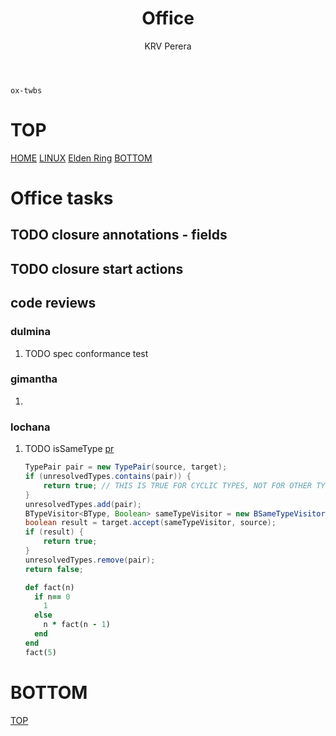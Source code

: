 #+title: Office
#+author: KRV Perera
#+email: rukshan.viduranga@gmail.com

=ox-twbs=

* TOP
:PROPERTIES:
:CUSTOM_ID: TOP
:END:
[[file:krvperera.org][HOME]] [[file:linux.org][LINUX]] [[file:EldenRing.org][Elden Ring]] [[#BOTTOM][BOTTOM]]

* Office tasks

** TODO closure annotations - fields
DEADLINE: <2022-05-07 Sat>
** TODO closure start actions
DEADLINE: <2022-05-08 Sun>
** code reviews
*** dulmina

**** TODO spec conformance test

*** gimantha

**** TODO COMMENT PR I need to review
DEADLINE: <2022-05-07 Sat>

*** lochana

**** TODO isSameType [[https://github.com/ballerina-platform/ballerina-lang/pull/35925][pr]]

#+BEGIN_SRC java
      TypePair pair = new TypePair(source, target);
      if (unresolvedTypes.contains(pair)) {
          return true; // THIS IS TRUE FOR CYCLIC TYPES, NOT FOR OTHER TYPES.
      }
      unresolvedTypes.add(pair);
      BTypeVisitor<BType, Boolean> sameTypeVisitor = new BSameTypeVisitor(unresolvedTypes);
      boolean result = target.accept(sameTypeVisitor, source);
      if (result) {
          return true;
      }
      unresolvedTypes.remove(pair);
      return false;
#+END_SRC

#+BEGIN_SRC ruby
def fact(n)
  if n== 0
    1
  else
    n * fact(n - 1)
  end
end
fact(5)
#+END_SRC

#+RESULTS:
: 120

* BOTTOM
:PROPERTIES:
:CUSTOM_ID: BOTTOM
:END:
[[#TOP][TOP]]
